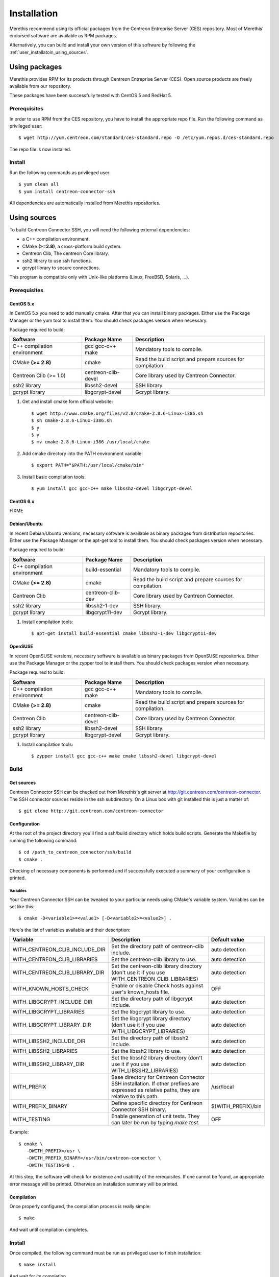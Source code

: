 ############
Installation
############

Merethis recommend using its official packages from the Centreon
Entreprise Server (CES) repository. Most of Merethis' endorsed
software are available as RPM packages.

Alternatively, you can build and install your own version of this
software by following the :ref:`user_installatoin_using_sources`.

**************
Using packages
**************

Merethis provides RPM for its products through Centreon Entreprise
Server (CES). Open source products are freely available from our
repository.

These packages have been successfully tested with CentOS 5 and RedHat 5.

Prerequisites
=============

In order to use RPM from the CES repository, you have to install the
appropriate repo file. Run the following command as privileged user::

  $ wget http://yum.centreon.com/standard/ces-standard.repo -O /etc/yum.repos.d/ces-standard.repo

The repo file is now installed.

Install
=======

Run the following commands as privileged user::

  $ yum clean all
  $ yum install centreon-connector-ssh

All dependencies are automatically installed from Merethis repositories.

.. _user_installation_using_sources:

*************
Using sources
*************

To build Centreon Connector SSH, you will need the following external
dependencies:

* a C++ compilation environment.
* CMake **(>=2.8)**, a cross-platform build system.
* Centreon Clib, The centreon Core library.
* ssh2 library to use ssh functions.
* gcrypt library to secure connections.

This program is compatible only with Unix-like platforms (Linux,
FreeBSD, Solaris, ...).

Prerequisites
=============

CentOS 5.x
----------

In CentOS 5.x you need to add manually cmake. After that you can
install binary packages. Either use the Package Manager or the
yum tool to install them. You should check packages version when
necessary.

Package required to build:

=========================== =================== ================================
Software                     Package Name       Description
=========================== =================== ================================
C++ compilation environment gcc gcc-c++ make    Mandatory tools to compile.
CMake **(>= 2.8)**          cmake               Read the build script and
                                                prepare sources for compilation.
Centreon Clib (>= 1.0)      centreon-clib-devel Core library used by Centreon
                                                Connector.
ssh2 library                libssh2-devel       SSH library.
gcrypt library              libgcrypt-devel     Gcrypt library.
=========================== =================== ================================

#. Get and install cmake form official website::

    $ wget http://www.cmake.org/files/v2.8/cmake-2.8.6-Linux-i386.sh
    $ sh cmake-2.8.6-Linux-i386.sh
    $ y
    $ y
    $ mv cmake-2.8.6-Linux-i386 /usr/local/cmake

#. Add cmake directory into the PATH environment variable::

    $ export PATH="$PATH:/usr/local/cmake/bin"

#. Install basic compilation tools::

    $ yum install gcc gcc-c++ make libssh2-devel libgcrypt-devel

CentOS 6.x
----------

FIXME

Debian/Ubuntu
-------------

In recent Debian/Ubuntu versions, necessary software is available as
binary packages from distribution repositories. Either use the Package
Manager or the apt-get tool to install them. You should check packages
version when necessary.

Package required to build:

=========================== ================= ================================
Software                    Package Name      Description
=========================== ================= ================================
C++ compilation environment build-essential   Mandatory tools to compile.
CMake **(>= 2.8)**          cmake             Read the build script and
                                              prepare sources for compilation.
Centreon Clib               centreon-clib-dev Core library used by Centreon
                                              Connector.
ssh2 library                libssh2-1-dev     SSH library.
gcrypt library              libgcrypt11-dev   Gcrypt library.
=========================== ================= ================================

#. Install compilation tools::

    $ apt-get install build-essential cmake libssh2-1-dev libgcrypt11-dev

OpenSUSE
--------

In recent OpenSUSE versions, necessary software is available as binary
packages from OpenSUSE repositories. Either use the Package Manager or
the zypper tool to install them. You should check packages version
when necessary.

Package required to build:

=========================== =================== ================================
Software                    Package Name        Description
=========================== =================== ================================
C++ compilation environment gcc gcc-c++ make    Mandatory tools to compile.
CMake **(>= 2.8)**          cmake               Read the build script and
                                                prepare sources for compilation.
Centreon Clib               centreon-clib-devel Core library used by Centreon
                                                Connector.
ssh2 library                libssh2-devel       SSH library.
gcrypt library              libgcrypt-devel     Gcrypt library.
=========================== =================== ================================

#. Install compilation tools::

    $ zypper install gcc gcc-c++ make cmake libssh2-devel libgcrypt-devel

Build
=====

Get sources
-----------

Centreon Connector SSH can be checked out from Merethis's git
server at http://git.centreon.com/centreon-connector. The SSH
connector sources reside in the ssh subdirectory. On a Linux box
with git installed this is just a matter of::

  $ git clone http://git.centreon.com/centreon-connector

Configuration
-------------

At the root of the project directory you'll find a ssh/build directory
which holds build scripts. Generate the Makefile by running the
following command::

  $ cd /path_to_centreon_connector/ssh/build
  $ cmake .

Checking of necessary components is performed and if successfully
executed a summary of your configuration is printed.

Variables
~~~~~~~~~

Your Centreon Connector SSH can be tweaked to your particular needs
using CMake's variable system. Variables can be set like this::

  $ cmake -D<variable1>=<value1> [-D<variable2>=<value2>] .

Here's the list of variables available and their description:

============================== ================================================ ==================
Variable                       Description                                      Default value
============================== ================================================ ==================
WITH_CENTREON_CLIB_INCLUDE_DIR Set the directory path of centreon-clib include. auto detection
WITH_CENTREON_CLIB_LIBRARIES   Set the centreon-clib library to use.            auto detection
WITH_CENTREON_CLIB_LIBRARY_DIR Set the centreon-clib library directory (don't   auto detection
                               use it if you use WITH_CENTREON_CLIB_LIBRARIES)
WITH_KNOWN_HOSTS_CHECK         Enable or disable Check hosts against user's     OFF
                               known_hosts file.
WITH_LIBGCRYPT_INCLUDE_DIR     Set the directory path of libgcrypt include.     auto detection
WITH_LIBGCRYPT_LIBRARIES       Set the libgcrypt library to use.                auto detection
WITH_LIBGCRYPT_LIBRARY_DIR     Set the libgcrypt library directory (don't       auto detection
                               use it if you use WITH_LIBGCRYPT_LIBRARIES)
WITH_LIBSSH2_INCLUDE_DIR       Set the directory path of libssh2 include.       auto detection
WITH_LIBSSH2_LIBRARIES         Set the libssh2 library to use.                  auto detection
WITH_LIBSSH2_LIBRARY_DIR       Set the libssh2 library directory (don't use     auto detection
                               it if you use WITH_LIBSSH2_LIBRARIES)
WITH_PREFIX                    Base directory for Centreon Connector SSH        /usr/local
                               installation. If other prefixes are expressed
                               as relative paths, they are relative to this
                               path.
WITH_PREFIX_BINARY             Define specific directory for Centreon           ${WITH_PREFIX}/bin
                               Connector SSH binary.
WITH_TESTING                   Enable generation of unit tests. They can        OFF
                               later be run by typing *make test*.
============================== ================================================ ==================

Example::

  $ cmake \
     -DWITH_PREFIX=/usr \
     -DWITH_PREFIX_BINARY=/usr/bin/centreon-connector \
     -DWITH_TESTING=0 .

At this step, the software will check for existence and usability of the
rerequisites. If one cannot be found, an appropriate error message will
be printed. Otherwise an installation summary will be printed.

Compilation
-----------

Once properly configured, the compilation process is really simple::

  $ make

And wait until compilation completes.

Install
=======

Once compiled, the following command must be run as privileged user to
finish installation::

  $ make install

And wait for its completion.
